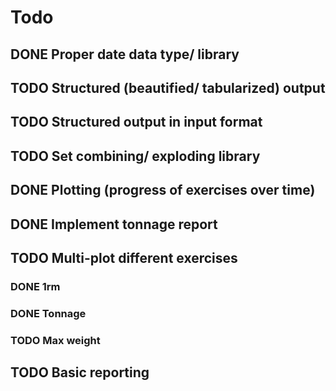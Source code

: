 * Todo
** DONE Proper date data type/ library
CLOSED: [2024-03-30 Sa 13:10]
** TODO Structured (beautified/ tabularized) output
** TODO Structured output in input format
** TODO Set combining/ exploding library
** DONE Plotting (progress of exercises over time)
CLOSED: [2024-03-30 Sa 11:35]
** DONE Implement tonnage report
CLOSED: [2024-04-01 Mo 20:40]
** TODO Multi-plot different exercises
*** DONE 1rm
CLOSED: [2024-04-01 Mo 20:22]
*** DONE Tonnage
CLOSED: [2024-04-01 Mo 20:40]
*** TODO Max weight
** TODO Basic reporting
